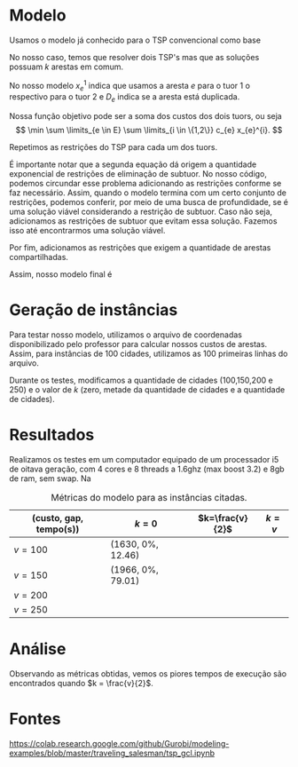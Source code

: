 
* Modelo

Usamos o modelo já conhecido para o TSP convencional como base

\begin{align*}
\min \sum c_{e} x_{e}& \\
\sum \limits_{e \in \delta(v)} x_{e} &= 2 v \in V \\
\sum \limits_{e \in \delta(S)} x_{e} &\leq |S| -1 S \subset V
\end{align*}

No nosso caso, temos que resolver dois TSP's mas que as soluções possuam $k$ arestas em comum.

No nosso modelo $x_{e}^{1}$ indica que usamos a aresta $e$ para o tuor $1$ o respectivo para o tuor 2 e $D_{e}$ indica se a aresta está duplicada.

Nossa função objetivo pode ser a soma dos custos dos dois tuors, ou seja
\[  \min \sum \limits_{e \in E} \sum \limits_{i \in \{1,2\}} c_{e} x_{e}^{i}. \]

Repetimos as restrições do TSP para cada um dos tuors.
\begin{align*}
\sum \limits_{e \in \delta(v)} x_{e}^{i} &= 2 v \in V \ \forall i \in \{1,2\} \\
\sum \limits_{e \in \delta(S)} x_{e}^{i} &\leq |S| -1 \ \forall S \subset V \ \forall i \in \{1,2\}
\end{align*}

É importante notar que a segunda equação dá origem a quantidade exponencial de restrições de eliminação de subtuor. No nosso código, podemos circundar esse problema adicionando as restrições conforme se faz necessário. Assim, quando o modelo termina com um certo conjunto de restrições, podemos conferir, por meio de uma busca de profundidade, se é uma solução viável considerando a restrição de subtuor. Caso não seja, adicionamos as restrições de subtuor que evitam essa solução. Fazemos isso até encontrarmos uma solução viável.

Por fim, adicionamos as restrições que exigem a quantidade de arestas compartilhadas.
\begin{align*}
x_{e}^{i} &\geq D_{e} \ \forall e \in E \ \forall i \in \{1,2\} \\
\sum \limits_{e \in E} D_{e} &\geq k
\end{align*}

Assim, nosso modelo final é
\begin{align*}
\min \sum \limits_{e \in E} \sum \limits_{i \in \{1,2\}} c_{e} x_{e}^{i}& \\
\sum \limits_{e \in \delta(v)} x_{e}^{i} &= 2 \ \forall v \in V \ \forall i \in \{1,2\} \\
\sum \limits_{e \in \delta(S)} x_{e}^{i} &\leq |S| -1 \ \forall S \subset V \forall i \in \{1,2\} \\
x_{e}^{i} &\geq D_{e} \ \forall e \in E \ \forall i \in \{1,2\} \\
\sum \limits_{e \in E} D_{e} &\geq k
\end{align*}

* Geração de instâncias
Para testar nosso modelo, utilizamos o arquivo de coordenadas disponibilizado pelo professor para calcular nossos custos de arestas. Assim, para instâncias de 100 cidades, utilizamos as 100 primeiras linhas do arquivo.

Durante os testes, modificamos a quantidade de cidades ($100$,$150$,$200$ e $250$) e o valor de $k$ (zero, metade da quantidade de cidades e a quantidade de cidades).
* Resultados

Realizamos os testes em um computador equipado de um processador i5 de oitava geração, com 4 cores e 8 threads a 1.6ghz (max boost 3.2) e 8gb de ram, sem swap. Na


#+caption: Métricas do modelo para as instâncias citadas.
| (custo, gap, tempo(s)) | $k=0$ | $k=\frac{v}{2}$ | $k = v$ |
|---------------------+---+---------------+-----|
|                 $v = 100$ | (1630, 0%, 12.46) |               |     |
|                 $v = 150$ | (1966, 0%, 79.01) |               |     |
|                 $v = 200$ |   |               |     |
|                 $v = 250$ |   |               |     |
* Análise
Observando as métricas obtidas, vemos os piores tempos de execução são encontrados quando $k = \frac{v}{2}$.
* Fontes
https://colab.research.google.com/github/Gurobi/modeling-examples/blob/master/traveling_salesman/tsp_gcl.ipynb
